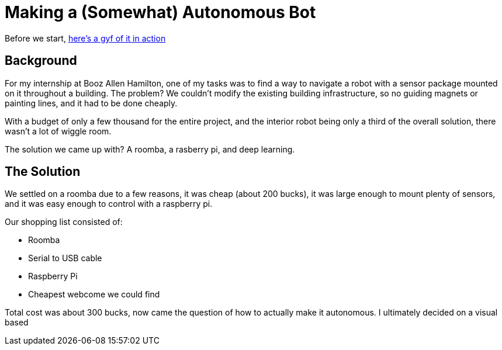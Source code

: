= Making a (Somewhat) Autonomous Bot
// See https://hubpress.gitbooks.io/hubpress-knowledgebase/content/ for information about the parameters.
// :hp-image: http://imgur.com/PXgSv8v.jpg
// :published_at: 2017-07-15
// :hp-tags: HubPress, Blog, Open_Source,
// :hp-alt-title: My English Title

Before we start, https://gfycat.com/DecentAbsoluteFlies[here's a gyf of it in action]

== Background
For my internship at Booz Allen Hamilton, one of my tasks was to find a way to navigate a robot with a sensor package mounted on it throughout a building. The problem? We couldn't modify the existing building infrastructure, so no guiding magnets or painting lines, and it had to be done cheaply.

With a budget of only a few thousand for the entire project, and the interior robot being only a third of the overall solution, there wasn't a lot of wiggle room.

The solution we came up with? A roomba, a rasberry pi, and deep learning.

== The Solution

We settled on a roomba due to a few reasons, it was cheap (about 200 bucks), it was large enough to mount plenty of sensors, and it was easy enough to control with a raspberry pi.

Our shopping list consisted of:

* Roomba
* Serial to USB cable
* Raspberry Pi
* Cheapest webcome we could find

Total cost was about 300 bucks, now came the question of how to actually make it autonomous. I ultimately decided on a visual based 